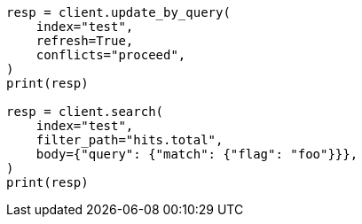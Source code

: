 // docs/update-by-query.asciidoc:775

[source, python]
----
resp = client.update_by_query(
    index="test",
    refresh=True,
    conflicts="proceed",
)
print(resp)

resp = client.search(
    index="test",
    filter_path="hits.total",
    body={"query": {"match": {"flag": "foo"}}},
)
print(resp)
----